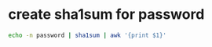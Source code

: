 #+STARTUP: showall
* create sha1sum for password

#+begin_src sh
echo -n password | sha1sum | awk '{print $1}'
#+end_src
